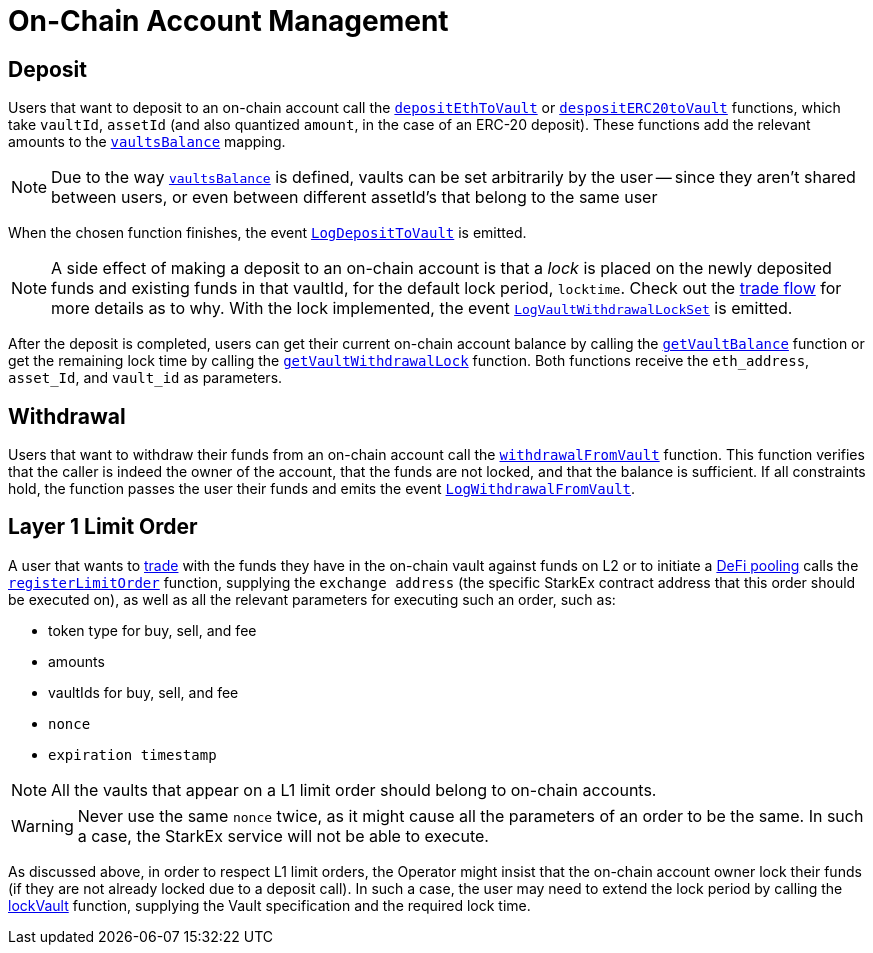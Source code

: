 [id="on_chain_account_management"]
= On-Chain Account Management

[id="deposit"]
== Deposit

Users that want to deposit to an on-chain account call the https://github.com/starkware-libs/starkex-contracts/blob/e42fedeb2d6a262edc7ed5086e4cecddc2df087e/scalable-dex/contracts/src/starkex/components/VaultDepositWithdrawal.sol#L78[`depositEthToVault`] or https://github.com/starkware-libs/starkex-contracts/blob/e42fedeb2d6a262edc7ed5086e4cecddc2df087e/scalable-dex/contracts/src/starkex/components/VaultDepositWithdrawal.sol#L84[`despositERC20toVault`] functions, which take `vaultId`, `assetId` (and also quantized `amount`, in the case of an ERC-20 deposit). These functions add the relevant amounts to the https://github.com/starkware-libs/starkex-contracts/blob/e42fedeb2d6a262edc7ed5086e4cecddc2df087e/scalable-dex/contracts/src/starkex/components/StarkExStorage.sol#L15[`vaultsBalance`] mapping.

[NOTE]
====
Due to the way https://github.com/starkware-libs/starkex-contracts/blob/e42fedeb2d6a262edc7ed5086e4cecddc2df087e/scalable-dex/contracts/src/starkex/components/StarkExStorage.sol#L15[`vaultsBalance`] is defined, vaults can be set arbitrarily by the user -- since they aren't shared between users, or even between different assetId's that belong to the same user
====

When the chosen function finishes, the event https://github.com/starkware-libs/starkex-contracts/blob/e42fedeb2d6a262edc7ed5086e4cecddc2df087e/scalable-dex/contracts/src/starkex/components/VaultDepositWithdrawal.sol#L20[`LogDepositToVault`] is emitted.

[NOTE]
====
A side effect of making a deposit to an on-chain account is that a _lock_ is placed on the newly deposited funds and existing funds in that vaultId, for the default lock period, `locktime`. Check out the xref:trade.adoc[trade flow] for more details as to why. With the lock implemented, the event https://github.com/starkware-libs/starkex-contracts/blob/e42fedeb2d6a262edc7ed5086e4cecddc2df087e/scalable-dex/contracts/src/starkex/components/VaultLocks.sol#L14[`LogVaultWithdrawalLockSet`] is emitted.
====

After the deposit is completed, users can get their current on-chain account balance by calling the https://github.com/starkware-libs/starkex-contracts/blob/e42fedeb2d6a262edc7ed5086e4cecddc2df087e/scalable-dex/contracts/src/starkex/components/VaultDepositWithdrawal.sol#L70[`getVaultBalance`] function or get the remaining lock time by calling the https://github.com/starkware-libs/starkex-contracts/blob/e42fedeb2d6a262edc7ed5086e4cecddc2df087e/scalable-dex/contracts/src/starkex/components/VaultLocks.sol#L31[`getVaultWithdrawalLock`] function. Both functions receive the `eth_address`, `asset_Id`, and `vault_id` as parameters.

[id="withdrawal"]
== Withdrawal

Users that want to withdraw their funds from an on-chain account call the https://github.com/starkware-libs/starkex-contracts/blob/e42fedeb2d6a262edc7ed5086e4cecddc2df087e/scalable-dex/contracts/src/starkex/components/VaultDepositWithdrawal.sol#L93[`withdrawalFromVault`] function. This function verifies that the caller is indeed the owner of the account, that the funds are not locked, and that the balance is sufficient. If all constraints hold, the function passes the user their funds and emits the event https://github.com/starkware-libs/starkex-contracts/blob/e42fedeb2d6a262edc7ed5086e4cecddc2df087e/scalable-dex/contracts/src/starkex/components/VaultDepositWithdrawal.sol#L28[`LogWithdrawalFromVault`].

[id="layer_1_limit_order"]
== Layer 1 Limit Order

A user that wants to xref:trade.adoc[trade] with the funds they have in the on-chain vault against funds on L2 or to initiate a xref:README-defi_pooling.adoc[DeFi pooling] calls the https://github.com/starkware-libs/starkex-contracts/blob/e42fedeb2d6a262edc7ed5086e4cecddc2df087e/scalable-dex/contracts/src/starkex/components/OrderRegistry.sol#L70[`registerLimitOrder`] function, supplying the `exchange address` (the specific StarkEx contract address that this order should be executed on), as well as all the relevant parameters for executing such an order, such as:

* token type for buy, sell, and fee
* amounts
* vaultIds for buy, sell, and fee
* `nonce`
* `expiration timestamp`

[NOTE]
====
All the vaults that appear on a L1 limit order should belong to on-chain accounts.
====

[WARNING]
====
Never use the same `nonce` twice, as it might cause all the parameters of an order to be the same. In such a case, the StarkEx service will not be able to execute.
====

As discussed above, in order to respect L1 limit orders, the Operator might insist that the on-chain account owner lock their funds (if they are not already locked due to a deposit call). In such a case, the user may need to extend the lock period by calling the https://github.com/starkware-libs/starkex-contracts/blob/e42fedeb2d6a262edc7ed5086e4cecddc2df087e/scalable-dex/contracts/src/starkex/components/VaultLocks.sol#L39[lockVault] function, supplying the Vault specification and the required lock time.
